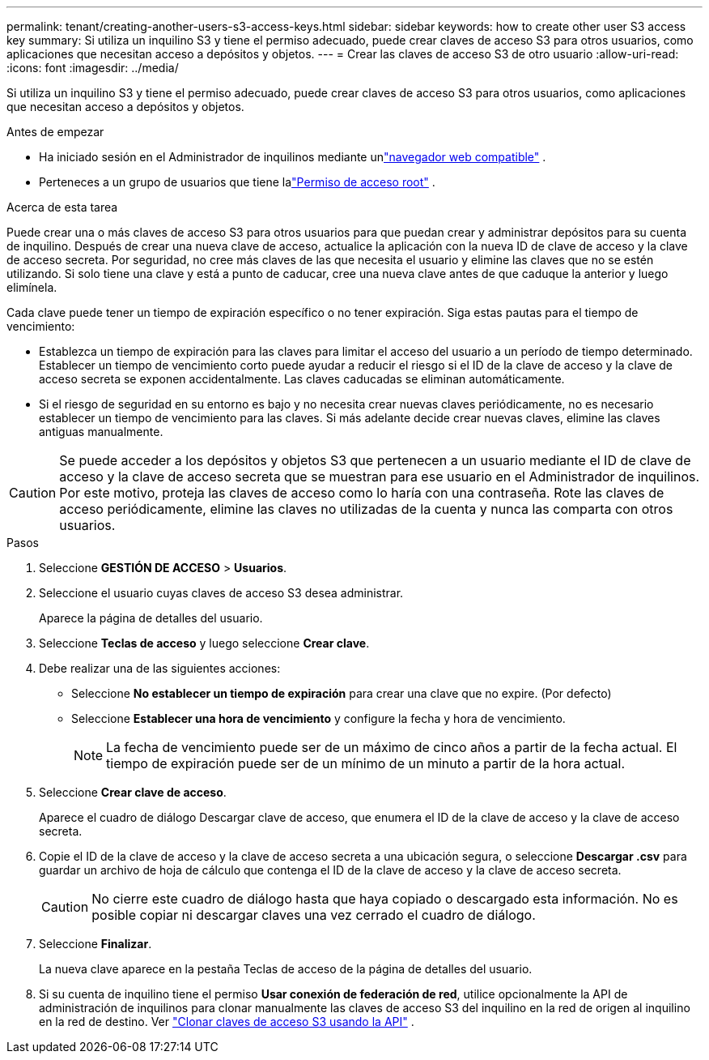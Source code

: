 ---
permalink: tenant/creating-another-users-s3-access-keys.html 
sidebar: sidebar 
keywords: how to create other user S3 access key 
summary: Si utiliza un inquilino S3 y tiene el permiso adecuado, puede crear claves de acceso S3 para otros usuarios, como aplicaciones que necesitan acceso a depósitos y objetos. 
---
= Crear las claves de acceso S3 de otro usuario
:allow-uri-read: 
:icons: font
:imagesdir: ../media/


[role="lead"]
Si utiliza un inquilino S3 y tiene el permiso adecuado, puede crear claves de acceso S3 para otros usuarios, como aplicaciones que necesitan acceso a depósitos y objetos.

.Antes de empezar
* Ha iniciado sesión en el Administrador de inquilinos mediante unlink:../admin/web-browser-requirements.html["navegador web compatible"] .
* Perteneces a un grupo de usuarios que tiene lalink:tenant-management-permissions.html["Permiso de acceso root"] .


.Acerca de esta tarea
Puede crear una o más claves de acceso S3 para otros usuarios para que puedan crear y administrar depósitos para su cuenta de inquilino.  Después de crear una nueva clave de acceso, actualice la aplicación con la nueva ID de clave de acceso y la clave de acceso secreta.  Por seguridad, no cree más claves de las que necesita el usuario y elimine las claves que no se estén utilizando.  Si solo tiene una clave y está a punto de caducar, cree una nueva clave antes de que caduque la anterior y luego elimínela.

Cada clave puede tener un tiempo de expiración específico o no tener expiración.  Siga estas pautas para el tiempo de vencimiento:

* Establezca un tiempo de expiración para las claves para limitar el acceso del usuario a un período de tiempo determinado.  Establecer un tiempo de vencimiento corto puede ayudar a reducir el riesgo si el ID de la clave de acceso y la clave de acceso secreta se exponen accidentalmente.  Las claves caducadas se eliminan automáticamente.
* Si el riesgo de seguridad en su entorno es bajo y no necesita crear nuevas claves periódicamente, no es necesario establecer un tiempo de vencimiento para las claves.  Si más adelante decide crear nuevas claves, elimine las claves antiguas manualmente.



CAUTION: Se puede acceder a los depósitos y objetos S3 que pertenecen a un usuario mediante el ID de clave de acceso y la clave de acceso secreta que se muestran para ese usuario en el Administrador de inquilinos.  Por este motivo, proteja las claves de acceso como lo haría con una contraseña.  Rote las claves de acceso periódicamente, elimine las claves no utilizadas de la cuenta y nunca las comparta con otros usuarios.

.Pasos
. Seleccione *GESTIÓN DE ACCESO* > *Usuarios*.
. Seleccione el usuario cuyas claves de acceso S3 desea administrar.
+
Aparece la página de detalles del usuario.

. Seleccione *Teclas de acceso* y luego seleccione *Crear clave*.
. Debe realizar una de las siguientes acciones:
+
** Seleccione *No establecer un tiempo de expiración* para crear una clave que no expire.  (Por defecto)
** Seleccione *Establecer una hora de vencimiento* y configure la fecha y hora de vencimiento.
+

NOTE: La fecha de vencimiento puede ser de un máximo de cinco años a partir de la fecha actual.  El tiempo de expiración puede ser de un mínimo de un minuto a partir de la hora actual.



. Seleccione *Crear clave de acceso*.
+
Aparece el cuadro de diálogo Descargar clave de acceso, que enumera el ID de la clave de acceso y la clave de acceso secreta.

. Copie el ID de la clave de acceso y la clave de acceso secreta a una ubicación segura, o seleccione *Descargar .csv* para guardar un archivo de hoja de cálculo que contenga el ID de la clave de acceso y la clave de acceso secreta.
+

CAUTION: No cierre este cuadro de diálogo hasta que haya copiado o descargado esta información.  No es posible copiar ni descargar claves una vez cerrado el cuadro de diálogo.

. Seleccione *Finalizar*.
+
La nueva clave aparece en la pestaña Teclas de acceso de la página de detalles del usuario.

. Si su cuenta de inquilino tiene el permiso *Usar conexión de federación de red*, utilice opcionalmente la API de administración de inquilinos para clonar manualmente las claves de acceso S3 del inquilino en la red de origen al inquilino en la red de destino. Ver link:grid-federation-clone-keys-with-api.html["Clonar claves de acceso S3 usando la API"] .

